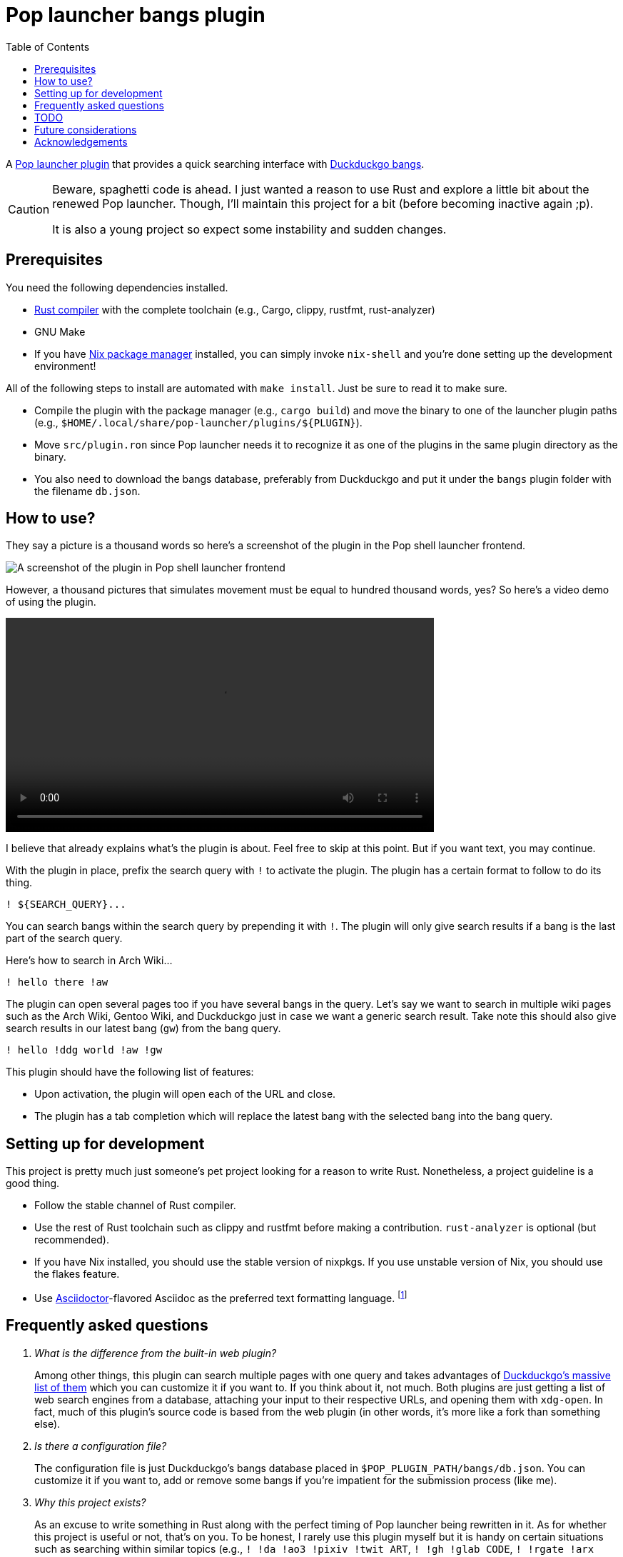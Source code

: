 = Pop launcher bangs plugin
:toc:

:prefix_query: !
:bangs_search_query_prefix: !

A link:https://github.com/pop-os/launcher[Pop launcher plugin] that provides a quick searching interface with link:https://duckduckgo.com/bang[Duckduckgo bangs].

[CAUTION]
====
Beware, spaghetti code is ahead.
I just wanted a reason to use Rust and explore a little bit about the renewed Pop launcher.
Though, I'll maintain this project for a bit (before becoming inactive again ;p).

It is also a young project so expect some instability and sudden changes.
====




== Prerequisites

You need the following dependencies installed.

* link:https://www.rust-lang.org/[Rust compiler] with the complete toolchain (e.g., Cargo, clippy, rustfmt, rust-analyzer)
* GNU Make
* If you have link:http://nixos.org/[Nix package manager] installed, you can simply invoke `nix-shell` and you're done setting up the development environment!

All of the following steps to install are automated with `make install`.
Just be sure to read it to make sure.

* Compile the plugin with the package manager (e.g., `cargo build`) and move the binary to one of the launcher plugin paths (e.g., `$HOME/.local/share/pop-launcher/plugins/${PLUGIN}`).

* Move `src/plugin.ron` since Pop launcher needs it to recognize it as one of the plugins in the same plugin directory as the binary.

* You also need to download the bangs database, preferably from Duckduckgo and put it under the `bangs` plugin folder with the filename `db.json`.




== How to use?

They say a picture is a thousand words so here's a screenshot of the plugin in the Pop shell launcher frontend.

image:./docs/assets/demo.png[A screenshot of the plugin in Pop shell launcher frontend]

However, a thousand pictures that simulates movement must be equal to hundred thousand words, yes?
So here's a video demo of using the plugin.

video::./docs/assets/demo.mp4[width=600px]

I believe that already explains what's the plugin is about.
Feel free to skip at this point.
But if you want text, you may continue.

With the plugin in place, prefix the search query with `{prefix_query}` to activate the plugin.
The plugin has a certain format to follow to do its thing.

[source]
----
! ${SEARCH_QUERY}...
----

You can search bangs within the search query by prepending it with `{bangs_search_query_prefix}`.
The plugin will only give search results if a bang is the last part of the search query.

Here's how to search in Arch Wiki...

[source]
----
! hello there !aw
----

The plugin can open several pages too if you have several bangs in the query.
Let's say we want to search in multiple wiki pages such as the Arch Wiki, Gentoo Wiki, and Duckduckgo just in case we want a generic search result.
Take note this should also give search results in our latest bang (`gw`) from the bang query.

[source]
----
! hello !ddg world !aw !gw
----

This plugin should have the following list of features:

* Upon activation, the plugin will open each of the URL and close.
* The plugin has a tab completion which will replace the latest bang with the selected bang into the bang query.




== Setting up for development

This project is pretty much just someone's pet project looking for a reason to write Rust.
Nonetheless, a project guideline is a good thing.

* Follow the stable channel of Rust compiler.

* Use the rest of Rust toolchain such as clippy and rustfmt before making a contribution.
`rust-analyzer` is optional (but recommended).

* If you have Nix installed, you should use the stable version of nixpkgs.
If you use unstable version of Nix, you should use the flakes feature.

* Use link:https://asciidoctor.org/[Asciidoctor]-flavored Asciidoc as the preferred text formatting language.
footnote:[Seriously, it's pretty nice. :)]




== Frequently asked questions

[qanda]
What is the difference from the built-in web plugin?::
Among other things, this plugin can search multiple pages with one query and takes advantages of link:https://duckduckgo.com/bang[Duckduckgo's massive list of them] which you can customize it if you want to.
If you think about it, not much.
Both plugins are just getting a list of web search engines from a database, attaching your input to their respective URLs, and opening them with `xdg-open`.
In fact, much of this plugin's source code is based from the web plugin (in other words, it's more like a fork than something else).

Is there a configuration file?::
The configuration file is just Duckduckgo's bangs database placed in `$POP_PLUGIN_PATH/bangs/db.json`.
You can customize it if you want to, add or remove some bangs if you're impatient for the submission process (like me).

Why this project exists?::
As an excuse to write something in Rust along with the perfect timing of Pop launcher being rewritten in it.
As for whether this project is useful or not, that's on you.
To be honest, I rarely use this plugin myself but it is handy on certain situations such as searching within similar topics (e.g., `! !da !ao3 !pixiv !twit ART`, `! !gh !glab CODE`, `! !rgate !arx !hal RESEARCH_TOPIC`).
It'll be more useful once this project continues to be develop which you can freely contribute if you're bored of waiting. ;p




== TODO

* [x] Improve performance, pls.
Maybe, cache the results.
footnote:[I need to learn how to profile programs *properly*.]

* [ ] Automatic downloading of the bangs database in the home folder when running for the first time (or if there's no bangs database anywhere).
Right now, it is a part of the installation process but it isn't done by the resulting binary so we're halfway there?

* [x] Create a pre-compiled release of the plugin.

* [x] Improve the quality of the search results (e.g., search with `google` should return the `g` first, same with `duckduckgo` should return `ddg` first).
We can make use of the `r` key from the bangs database.
footnote:[And also a good excuse to study how searching works and create a search engine, maybe(?).]

* [x] Improve the documentation.
Pretty pictures, setting up development environment, and everything.

* [ ] PRESENT THE ABOMINATION TO THE WORLD!




== Future considerations

* Remove the database merging from different plugin paths.

* Make a consistent interface similar to the built-in plugins.
The way how a user can interact with the plugin is slightly different compared to them — e.g., you have to press 'Enter' to open the URLs instead of adding them.
If possible, it should be moved into some other keybindings to finalize and open the query.
footnote:[Seems like the `ActivateContext` object can make it possible.]

* Plugin-specific configurations.
For the config file, we could extend it from `plugin.ron` or another file (e.g., `config.json`).
Future options include...

** The maximum number of results returned which is useful for other frontends.
** Format for the name and description.
** Force download of the database file when missing.




== Acknowledgements

* Much of the code are copied (READ: stolen) from the https://github.com/pop-os/launcher/tree/master/plugins/src/web[web built-in launcher plugin].
* The link:https://github.com/dhelmr/ulauncher-duckduckgo-bangs[Ulauncher Duckduckgo bangs extension] as one of the inspirations for the interface.
